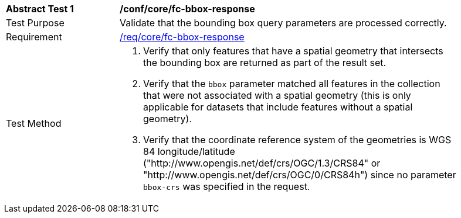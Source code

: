 [[ats_core_fc-bbox-response]]
[width="90%",cols="2,6a"]
|===
^|*Abstract Test {counter:ats-id}* |*/conf/core/fc-bbox-response*
^|Test Purpose |Validate that the bounding box query parameters are processed correctly.
^|Requirement |<<req_core_fc-bbox-response,/req/core/fc-bbox-response>>
^|Test Method |. Verify that only features that have a spatial geometry that intersects the bounding box are returned as part of the result set.
. Verify that the `bbox` parameter matched all features in the collection that were not associated with a spatial geometry (this is only applicable for datasets that include features without a spatial geometry).
. Verify that the coordinate reference system of the geometries is WGS 84 longitude/latitude ("http://www.opengis.net/def/crs/OGC/1.3/CRS84" or "http://www.opengis.net/def/crs/OGC/0/CRS84h") since no parameter `bbox-crs` was specified in the request.
|===
